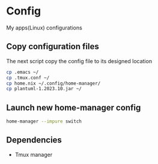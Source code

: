 * Config
My apps(Linux) configurations

** Copy configuration files
The next script copy the config file to its designed location
#+name: copy_configs_files
#+begin_src sh :results output silent
  cp .emacs ~/
  cp .tmux.conf ~/
  cp home.nix ~/.config/home-manager/
  cp plantuml-1.2023.10.jar ~/
#+end_src

** Launch new home-manager config
#+begin_src sh :results output silent
  home-manager --impure switch
#+end_src


** Dependencies
- Tmux manager
